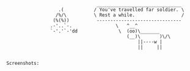 #+BEGIN_SRC

                                 _______________________________
                   .(           / You've travelled far soldier. \
                  /%/\          \ Rest a while.                 /
                 (%(%))          -------------------------------
                .-'..`-.                \   ^__^
                `-'.'`-'dd               \  (oo)\_______
                                            (__)\       )\/\
                                                ||----w |
                                                ||     ||


Screenshots:
#+END_SRC

[[file:Pictures/20230130_17h15m56s_grim.png]]
[[file:Pictures/20230327_20h49m31s_grim.png]]
[[file:Pictures/20230327_20h50m01s_grim.png]]
